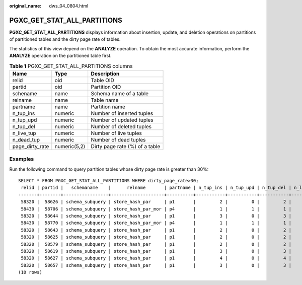 :original_name: dws_04_0804.html

.. _dws_04_0804:

PGXC_GET_STAT_ALL_PARTITIONS
============================

**PGXC_GET_STAT_ALL_PARTITIONS** displays information about insertion, update, and deletion operations on partitions of partitioned tables and the dirty page rate of tables.

The statistics of this view depend on the **ANALYZE** operation. To obtain the most accurate information, perform the **ANALYZE** operation on the partitioned table first.

.. table:: **Table 1** PGXC_GET_STAT_ALL_PARTITIONS columns

   =============== ============ ==============================
   Name            Type         Description
   =============== ============ ==============================
   relid           oid          Table OID
   partid          oid          Partition OID
   schename        name         Schema name of a table
   relname         name         Table name
   partname        name         Partition name
   n_tup_ins       numeric      Number of inserted tuples
   n_tup_upd       numeric      Number of updated tuples
   n_tup_del       numeric      Number of deleted tuples
   n_live_tup      numeric      Number of live tuples
   n_dead_tup      numeric      Number of dead tuples
   page_dirty_rate numeric(5,2) Dirty page rate (%) of a table
   =============== ============ ==============================

Examples
--------

Run the following command to query partition tables whose dirty page rate is greater than 30%:

::

   SELECT * FROM PGXC_GET_STAT_ALL_PARTITIONS WHERE dirty_page_rate>30;
    relid | partid |   schemaname    |      relname       | partname | n_tup_ins | n_tup_upd | n_tup_del | n_live_tup | n_dead_tup | dirty_page_rate
   -------+--------+-----------------+--------------------+----------+-----------+-----------+-----------+------------+------------+-----------------
    58320 |  58626 | schema_subquery | store_hash_par     | p1       |         2 |         0 |         2 |          0 |          2 |          100.00
    58430 |  58706 | schema_subquery | store_hash_par_mor | p4       |         1 |         1 |         1 |          0 |          2 |          100.00
    58320 |  58644 | schema_subquery | store_hash_par     | p1       |         3 |         0 |         3 |          0 |          3 |          100.00
    58430 |  58770 | schema_subquery | store_hash_par_mor | p4       |         1 |         1 |         1 |          0 |          2 |          100.00
    58320 |  58643 | schema_subquery | store_hash_par     | p1       |         2 |         0 |         2 |          0 |          2 |          100.00
    58320 |  58625 | schema_subquery | store_hash_par     | p1       |         2 |         0 |         2 |          0 |          2 |          100.00
    58320 |  58579 | schema_subquery | store_hash_par     | p1       |         2 |         0 |         2 |          0 |          2 |          100.00
    58320 |  58619 | schema_subquery | store_hash_par     | p1       |         3 |         0 |         3 |          0 |          3 |          100.00
    58320 |  58627 | schema_subquery | store_hash_par     | p1       |         4 |         0 |         4 |          0 |          4 |          100.00
    58320 |  58657 | schema_subquery | store_hash_par     | p1       |         3 |         0 |         3 |          0 |          3 |          100.00
   (10 rows)
